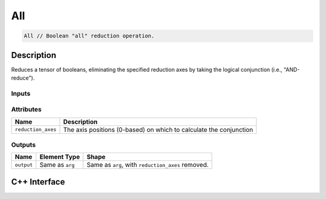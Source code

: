 .. all.rst:

###
All
###

.. code-block:: cpp

   All // Boolean "all" reduction operation.

Description
===========

Reduces a tensor of booleans, eliminating the specified reduction axes by taking the logical conjunction (i.e., "AND-reduce").

Inputs
------

+-----------------+------------------------------+--------------------------------+
| Name            | Element Type                 | Shape                          |
+=================+==============================+================================+
| ``arg``         | ``ngraph::boolean`` | Any                            |
+-----------------+------------------------------+--------------------------------+

Attributes
----------
+--------------------+--------------------------------------------------------------------+
| Name               | Description                                                        |
+====================+====================================================================+
| ``reduction_axes`` | The axis positions (0-based) on which to calculate the conjunction |
+--------------------+--------------------------------------------------------------------+

Outputs
-------

+-----------------+-------------------------+---------------------------------------------------+
| Name            | Element Type            | Shape                                             |
+=================+=========================+===================================================+
| ``output``      | Same as ``arg``         | Same as ``arg``, with ``reduction_axes`` removed. |
+-----------------+-------------------------+---------------------------------------------------+

C++ Interface
=============

.. doxygenclass:: ngraph::op::All
   :project: ngraph
   :members:
